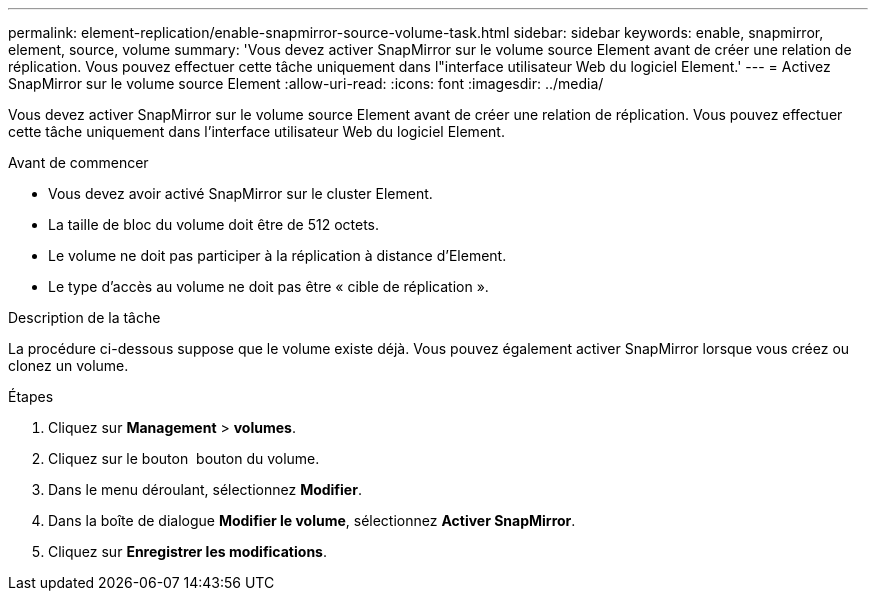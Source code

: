 ---
permalink: element-replication/enable-snapmirror-source-volume-task.html 
sidebar: sidebar 
keywords: enable, snapmirror, element, source, volume 
summary: 'Vous devez activer SnapMirror sur le volume source Element avant de créer une relation de réplication. Vous pouvez effectuer cette tâche uniquement dans l"interface utilisateur Web du logiciel Element.' 
---
= Activez SnapMirror sur le volume source Element
:allow-uri-read: 
:icons: font
:imagesdir: ../media/


[role="lead"]
Vous devez activer SnapMirror sur le volume source Element avant de créer une relation de réplication. Vous pouvez effectuer cette tâche uniquement dans l'interface utilisateur Web du logiciel Element.

.Avant de commencer
* Vous devez avoir activé SnapMirror sur le cluster Element.
* La taille de bloc du volume doit être de 512 octets.
* Le volume ne doit pas participer à la réplication à distance d'Element.
* Le type d'accès au volume ne doit pas être « cible de réplication ».


.Description de la tâche
La procédure ci-dessous suppose que le volume existe déjà. Vous pouvez également activer SnapMirror lorsque vous créez ou clonez un volume.

.Étapes
. Cliquez sur *Management* > *volumes*.
. Cliquez sur le bouton image:../media/action-icon.gif[""] bouton du volume.
. Dans le menu déroulant, sélectionnez *Modifier*.
. Dans la boîte de dialogue *Modifier le volume*, sélectionnez *Activer SnapMirror*.
. Cliquez sur *Enregistrer les modifications*.

